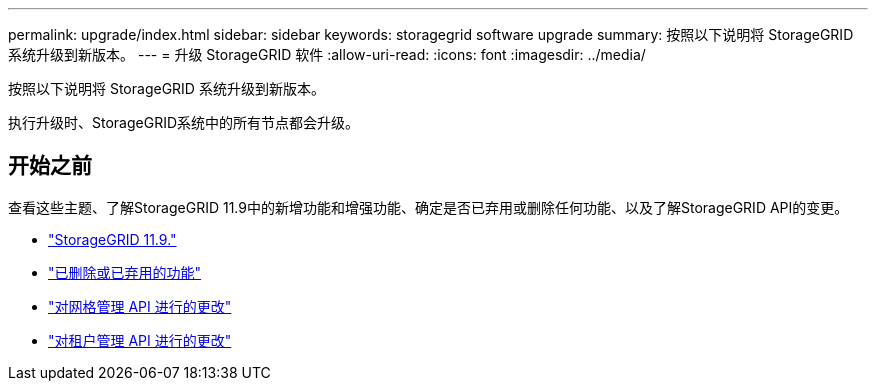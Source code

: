 ---
permalink: upgrade/index.html 
sidebar: sidebar 
keywords: storagegrid software upgrade 
summary: 按照以下说明将 StorageGRID 系统升级到新版本。 
---
= 升级 StorageGRID 软件
:allow-uri-read: 
:icons: font
:imagesdir: ../media/


[role="lead"]
按照以下说明将 StorageGRID 系统升级到新版本。

执行升级时、StorageGRID系统中的所有节点都会升级。



== 开始之前

查看这些主题、了解StorageGRID 11.9中的新增功能和增强功能、确定是否已弃用或删除任何功能、以及了解StorageGRID API的变更。

* link:whats-new.html["StorageGRID 11.9."]
* link:removed-or-deprecated-features.html["已删除或已弃用的功能"]
* link:changes-to-grid-management-api.html["对网格管理 API 进行的更改"]
* link:changes-to-tenant-management-api.html["对租户管理 API 进行的更改"]

